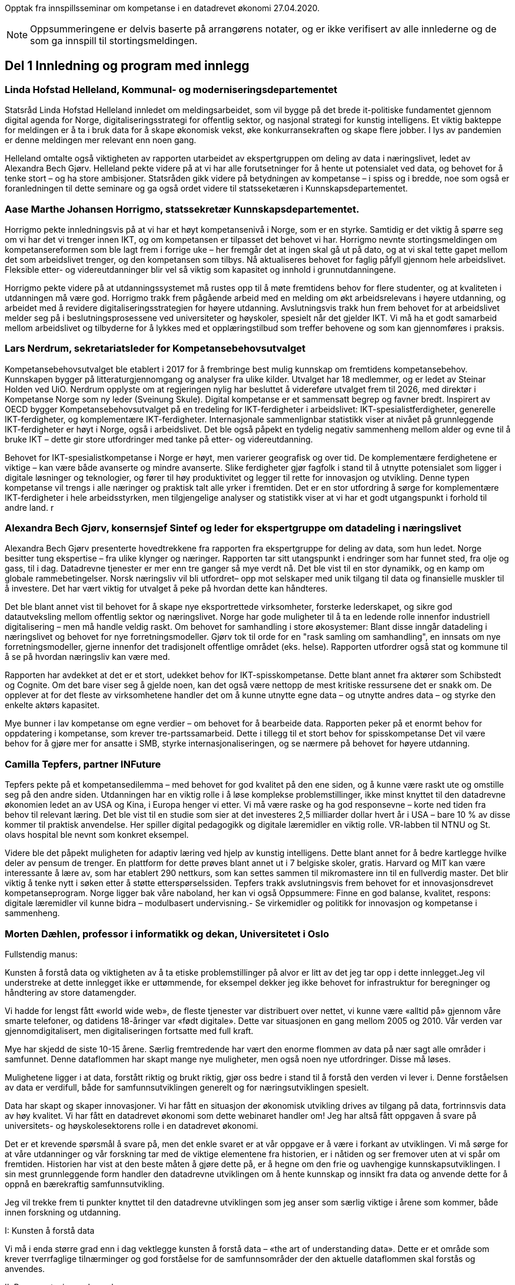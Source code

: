
Opptak fra innspillsseminar om kompetanse i en datadrevet økonomi 27.04.2020.

NOTE: Oppsummeringene er delvis baserte på arrangørens notater, og er ikke verifisert av alle innlederne og de som ga innspill til stortingsmeldingen.

== Del 1 Innledning og program med innlegg

=== Linda Hofstad Helleland, Kommunal- og moderniseringsdepartementet

// video::413573145[vimeo, width=640, height=360]

Statsråd Linda Hofstad Helleland innledet om meldingsarbeidet, som vil bygge på det brede it-politiske fundamentet gjennom digital agenda for Norge, digitaliseringsstrategi for offentlig sektor, og nasjonal strategi for kunstig intelligens. Et viktig bakteppe for meldingen er å ta i bruk data for å skape økonomisk vekst, øke konkurransekraften og skape flere jobber. I lys av pandemien er denne meldingen mer relevant enn noen gang.

Helleland omtalte også viktigheten av rapporten utarbeidet av ekspertgruppen om deling av data i næringslivet, ledet av Alexandra Bech Gjørv. Helleland pekte videre på at vi har alle forutsetninger for å hente ut potensialet ved data, og behovet for å tenke stort – og ha store ambisjoner. Statsråden gikk videre på betydningen av kompetanse – i spiss og i bredde, noe som også er foranledningen til dette seminare og ga også ordet videre til statsseketæren i Kunnskapsdepartementet.


=== Aase Marthe Johansen Horrigmo, statssekretær Kunnskapsdepartementet.
// video::413573398[vimeo, width=640, height=360]

Horrigmo pekte innledningsvis på at vi har et høyt kompetansenivå i Norge, som er en styrke. Samtidig er det viktig å spørre seg om vi har det vi trenger innen IKT, og om kompetansen er tilpasset det behovet vi har. Horrigmo nevnte stortingsmeldingen om kompetansereformen som ble lagt frem i forrige uke – her fremgår det at ingen skal gå ut på dato, og at vi skal tette gapet mellom det som arbeidslivet trenger, og den kompetansen som tilbys. Nå aktualiseres behovet for faglig påfyll gjennom hele arbeidslivet. Fleksible etter- og videreutdanninger blir vel så viktig som kapasitet og innhold i grunnutdanningene.

Horrigmo pekte videre på at utdanningssystemet må rustes opp til å møte fremtidens behov for flere studenter, og at kvaliteten i utdanningen må være god. Horrigmo trakk frem pågående arbeid med en melding om økt arbeidsrelevans i høyere utdanning, og arbeidet med å revidere digitaliseringsstrategien for høyere utdanning. Avslutningsvis trakk hun frem behovet for at arbeidslivet melder seg på i beslutningsprosessene ved universiteter og høyskoler,  spesielt når det gjelder IKT. Vi må ha et godt samarbeid mellom arbeidslivet og tilbyderne for å lykkes med et opplæringstilbud som treffer behovene og som kan gjennomføres i praksis.

=== Lars Nerdrum, sekretariatsleder for Kompetansebehovsutvalget


// video::413574393[vimeo, width=640, height=360]


Kompetansebehovsutvalget ble etablert i 2017 for å frembringe best mulig kunnskap om fremtidens kompetansebehov. Kunnskapen bygger på litteraturgjennomgang og analyser fra ulike kilder. Utvalget har 18 medlemmer, og er ledet av Steinar Holden ved UiO. Nerdrum opplyste om at regjeringen nylig har besluttet å videreføre utvalget frem til 2026, med direktør i Kompetanse Norge som ny leder (Sveinung Skule). Digital kompetanse er et sammensatt begrep og favner bredt. Inspirert av OECD bygger Kompetansebehovsutvalget på en tredeling for IKT-ferdigheter i arbeidslivet: IKT-spesialistferdigheter, generelle IKT-ferdigheter, og  komplementære IKT-ferdigheter. Internasjonale sammenlignbar statistikk viser at nivået på grunnleggende IKT-ferdigheter er høyt i Norge, også i arbeidslivet. Det ble også påpekt en tydelig negativ sammenheng mellom alder og evne til å bruke IKT – dette gir store utfordringer med tanke på etter- og videreutdanning.

Behovet for IKT-spesialistkompetanse i Norge er høyt, men varierer geografisk og over tid. De komplementære ferdighetene er viktige – kan være både avanserte og mindre avanserte. Slike ferdigheter gjør fagfolk i stand til å utnytte potensialet som ligger i digitale løsninger og teknologier, og fører til høy produktivitet og legger til rette for innovasjon og utvikling. Denne typen kompetanse vil trengs i alle næringer og praktisk talt alle yrker i fremtiden. Det er en stor utfordring å sørge for komplementære IKT-ferdigheter i hele arbeidsstyrken, men tilgjengelige analyser og statistikk viser at vi har et godt utgangspunkt i forhold til andre land.  r

=== Alexandra Bech Gjørv, konsernsjef Sintef og leder for ekspertgruppe om datadeling i næringslivet

// video::413575184[vimeo, width=640, height=360]

Alexandra Bech Gjørv presenterte hovedtrekkene fra rapporten fra ekspertgruppe for deling av data, som hun ledet. Norge besitter tung ekspertise – fra ulike klynger og næringer. Rapporten tar sitt utangspunkt i endringer som har funnet sted, fra olje og gass, til i dag. Datadrevne tjenester er mer enn tre ganger så mye verdt nå. Det ble vist til en stor dynamikk, og en kamp om globale rammebetingelser. Norsk næringsliv vil bli utfordret– opp mot selskaper med unik tilgang til data og finansielle muskler til å investere. Det har vært viktig for utvalget å peke på hvordan dette kan håndteres.

Det ble blant annet vist til behovet for å skape nye eksportrettede virksomheter, forsterke lederskapet, og sikre god datautveksling mellom offentlig sektor og næringslivet. Norge har gode muligheter til å ta en ledende rolle innenfor industriell digitalisering – men må handle veldig raskt. Om behovet for samhandling i store økosystemer:  Blant disse inngår datadeling i næringslivet og behovet for nye forretningsmodeller. Gjørv tok til orde for en "rask samling om samhandling", en innsats om nye forretningsmodeller, gjerne innenfor det tradisjonelt offentlige området (eks. helse).
Rapporten utfordrer også stat og kommune til å se på hvordan næringsliv kan være med.

Rapporten har avdekket at det er et stort, udekket behov for IKT-spisskompetanse. Dette blant annet fra aktører som Schibstedt og Cognite. Om det bare viser seg å gjelde noen, kan det også være nettopp de mest kritiske ressursene det er snakk om. De opplever at for det fleste av virksomhetene handler det om å kunne  utnytte egne data – og utnytte andres data – og styrke den enkelte aktørs kapasitet.

Mye bunner i lav kompetanse om egne verdier – om behovet for å bearbeide data.  Rapporten peker på et enormt behov for oppdatering i kompetanse, som krever tre-partssamarbeid. Dette i tillegg til et  stort behov for spisskompetanse Det vil være behov for å gjøre mer for ansatte i SMB, styrke internasjonaliseringen, og se nærmere på behovet for høyere utdanning.


=== Camilla Tepfers, partner INFuture

// video::413575816[vimeo, width=640, height=360]

Tepfers pekte på et kompetansedilemma – med behovet for god kvalitet på den ene siden, og å kunne være raskt ute og omstille seg på den andre siden. Utdanningen har en viktig rolle i å løse komplekse problemstillinger, ikke minst knyttet til den datadrevne økonomien ledet an av USA og Kina, i Europa henger vi etter. Vi må være raske og ha god responsevne – korte ned tiden fra behov til relevant læring. Det ble vist til en studie som sier at det investeres 2,5 milliarder dollar hvert år i USA – bare 10 % av disse kommer til praktisk anvendelse. Her spiller digital pedagogikk og digitale læremidler en viktig rolle. VR-labben til NTNU og St. olavs hospital ble nevnt som konkret eksempel.

Videre ble det påpekt muligheten for adaptiv læring ved hjelp av kunstig intelligens. Dette blant annet for å bedre kartlegge hvilke deler av pensum de trenger. En plattform for dette prøves blant annet ut i 7 belgiske skoler, gratis. Harvard og MIT kan være interessante å lære av, som har etablert 290 nettkurs, som kan settes sammen til mikromastere inn til en fullverdig master. Det blir viktig å tenke nytt i søken etter å støtte etterspørselssiden. Tepfers trakk avslutningsvis frem behovet for et innovasjonsdrevet kompetanseprogram.  Norge ligger bak våre naboland, her kan vi også Oppsummere: Finne en god balanse, kvalitet, respons: digitale læremidler vil kunne bidra – modulbasert undervisning.- Se virkemidler og politikk for innovasjon og kompetanse i sammenheng.  

=== Morten Dæhlen, professor i informatikk og dekan, Universitetet i Oslo

// video::413576447[vimeo, width=640, height=360]

.Fullstendig manus:
Kunsten å forstå data og viktigheten av å ta etiske problemstillinger på alvor er litt av det jeg tar opp i dette innlegget.Jeg vil understreke at dette innlegget ikke er uttømmende, for eksempel dekker jeg ikke behovet for infrastruktur for beregninger og håndtering av store datamengder.

Vi hadde for lengst fått «world wide web», de fleste tjenester var distribuert over nettet, vi kunne være «alltid på» gjennom våre smarte telefoner, og datidens 18-åringer var «født digitale».  Dette var situasjonen en gang mellom 2005 og 2010. Vår verden var gjennomdigitalisert, men digitaliseringen fortsatte med full kraft.

Mye har skjedd de siste 10-15 årene. Særlig fremtredende har vært den enorme flommen av data på nær sagt alle områder i samfunnet. Denne dataflommen har skapt mange nye muligheter, men også noen nye utfordringer. Disse må løses.

Mulighetene ligger i at data, forstått riktig og brukt riktig, gjør oss bedre i stand til å forstå den verden vi lever i. Denne forståelsen av data er verdifull, både for samfunnsutviklingen generelt og for næringsutviklingen spesielt.

Data har skapt og skaper innovasjoner. Vi har fått en situasjon der økonomisk utvikling drives av tilgang på data, fortrinnsvis data av høy kvalitet. Vi har fått en datadrevet økonomi som dette webinaret handler om! Jeg har altså fått oppgaven å svare på universitets- og høyskolesektorens rolle i en datadrevet økonomi.

Det er et krevende spørsmål å svare på, men det enkle svaret er at vår oppgave er å være i forkant av utviklingen. Vi må sørge for at våre utdanninger og vår forskning tar med de viktige elementene fra historien, er i nåtiden og ser fremover uten at vi spår om fremtiden. Historien har vist at den beste måten å gjøre dette på, er å hegne om den frie og uavhengige kunnskapsutviklingen.
I sin mest grunnleggende form handler den datadrevne utviklingen om å hente kunnskap og innsikt fra data og anvende dette for å oppnå en bærekraftig samfunnsutvikling.

Jeg vil trekke frem ti punkter knyttet til den datadrevne utviklingen som jeg anser som særlig viktige i årene som kommer, både innen forskning og utdanning.

.I: Kunsten å forstå data
Vi må i enda større grad enn i dag vektlegge kunsten å forstå data – «the art of understanding data». Dette er et område som krever tverrfaglige tilnærminger og god forståelse for de samfunnsområder der den aktuelle dataflommen skal forstås og anvendes.

.II: Representasjon av kunnskap
Digital representasjon har vært og er fundamentalt viktig innen alle anvendelsesområder der digitale løsninger spiller en rolle. God skolering i digital representasjon er viktig for alle, og kunsten å finne gode (digitale) representasjoner av kunnskap blir stadig viktigere.

.III: IT-arkitektur
Datasystemer er i konstant utvikling, og særlig viktig vil være hvordan fremtidens sikre datasystemer skal bygges, enten til erstatning for eller sammen med eksisterende datasystemer.  Disse systemenes arkitekturer må tilpasses en ny hverdag med nye strømmer av store datamengder. Kompetanse innen IT-arkitektur vil stå sentralt.

.IV: IT-sikkerhet
Flommen av data, sammen med at tilnærmet alle datasystemer kommuniserer med omverden, stiller stadig nye krav til sikkerhet. Personvernet og håndtering av sensitive data står og har stått på dagsordenen lenge. Kompetanse og kunnskap i hele bredden av IT-sikkerhet er derfor svært viktig, og det er grunn til å hevde at det som kalles «security by design» vil få betydelig gjennomslag i årene som kommer.

.V: Maskinlæring
Maskinlæring, herunder dyplæring, er et stort og omfattende område der også Norge har mye kompetanse, både metodisk og anvendt. Selv om teorier, metoder, algoritmer og verktøy for maskinlæring er utviklet siden datamaskinens barndom, ser vi nå en kraftig økning i samfunnets interesse for området. Denne kompetansen brukes i de fleste anvendelser som i dag sorterer under begrepet kunstig intelligens.

.VI: Datafabrikker
I en verden der det produseres enorme datamengder, finnes det også mye søppel. Verden trenger mekanismer for produksjon og forvaltning av høykvalitets data. Selv om det finnes mye god dataforvaltning i verden, ser jeg for meg fremveksten av nye former for datafabrikker, eller såkalte «data factories», der formålet er å sikre brukerne, enten de befinner seg i akademia, i offentlig sektor eller i næringslivet, tilgang på høykvalitets data. Datafabrikker handler om god og riktig deling av data.

.VII: Etikk og tverrfaglighet
Jeg vil også trekke frem viktigheten av koblingen mellom informatikk og samfunnsvitenskapelige og humanistiske fag. Aktuelle koblinger er informatikk og økonomi gjennom begrepet digital økonomi, informatikk og språk under betegnelsen språkteknologi - som er viktig innen kunstig intelligens, interaksjon mellom menneske og maskin, og sist, men ikke minst etikk. Etiske problemstillinger står i kø, noe som etter mitt skjønn krever et betydelig større innslag av humanistiske fag i den digitale kunnskapsutviklingen i årene som kommer.

.VIII: Samhandlingsrom
Jeg vil videre trekke frem betydningen av domenekompetanse og betydningen av samarbeid på tvers av sektorer. Jeg ser for meg en utvikling der universitets- og høyskolesektoren i større grad enn i dag etablerer eller deltar på samarbeidsarenaer, både fysiske og digitale, med norsk og internasjonalt næringsliv. Disse arenaene har eksistert lenge, men jeg tror disse såkalte «co-working spaces» kommer til å anta helt nye former i fremtiden, herunder inkludere nye kraftige mekanismer for livslang læring gjennom bruk av mikroemner.

.IX: Situasjonen med COVID-19
Kriser endrer verden, og akkurat nå lever vi oss gjennom en stor, global krise. Situasjonen med COVID-19 kommer til å endre utdanningene våre, og dette virusets herjinger kommer til å endre hvordan vi samhandler, både nasjonalt og internasjonalt. Om to timer skal jeg delta på et webinar om dyplæring og store beregninger, arrangert av mine kolleger på KTH i Stockholm. Den type digital samhandling blir det mer av også når verden har kommet til en ny normalitet, selv om vi fortsatt kommer til å møtes fysisk. Innen utdanning snakker vi om dobbel digitalisering, både av fagenes innhold - som handler veldig mye om riktig bruk av data - og om hvordan læringsprosessene foregår i en digital omgivelse. Ingen vil ha eller ønsker seg den type krise som verden er inne i nå, men det er også mye å lære av det vi nå går gjennom.

.X: Bærekraftsmålene
Bærekraftsmålene uttrykker et langsiktig endringsbehov som krever betydelig innsats fra en hel verden. Mine tilmålte minutter i dette webinaret er snart over, men jeg kan ikke avslutte uten å koble vårt arbeid med dataflommen til bærekraftsmålene. Det er liten tvil om at vi må forstå og bruke data godt for at verden i det hele tatt skal kunne komme i nærheten av det målbildet de globale bærekraftsmålene antyder.
Vi går spennende tider i møte i en verden som blir stadig mer drevet av kunnskap og innsikt som hentes ut av store sammensatte datamengder. Jeg ser med spenning frem til stortingsmeldingen om datadrevet økonomi. Takk for oppmerksomheten!

